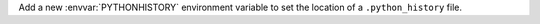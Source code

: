 Add a new :envvar:`PYTHONHISTORY` environment variable to set the location
of a ``.python_history`` file.
